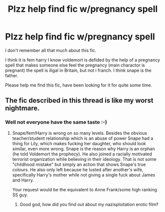 #+TITLE: Plzz help find fic w/pregnancy spell

* Plzz help find fic w/pregnancy spell
:PROPERTIES:
:Author: mizzmuzz
:Score: 0
:DateUnix: 1497705309.0
:DateShort: 2017-Jun-17
:FlairText: Request
:END:
I don't remember all that much about this fic.

I think it is fem harry I know voldemort is defided by the help of a pregnancy spell that makes someone else feel the pregnancy (main charactor is pregnant) the spell is iligal in Britain, but not i franch. I think snape is the father.

Please help me find this fic, have been looking for it for quite some time.


** The fic described in this thread is like my worst nightmare.
:PROPERTIES:
:Author: blandge
:Score: 24
:DateUnix: 1497705989.0
:DateShort: 2017-Jun-17
:END:

*** Well not everyone have the same taste :-)
:PROPERTIES:
:Author: mizzmuzz
:Score: 0
:DateUnix: 1497706103.0
:DateShort: 2017-Jun-17
:END:

**** Snape/fem!Harry is wrong on so many levels. Besides the obvious teacher/student relationship which is an abuse of power Snape had a thing for Lily, which makes fucking her daughter, who should look similar, even more wrong. Snape is the reason why Harry is an orphan (he told Voldemort the prophecy). He also joined a racially motivated terrorist organization while believing in their ideology. That is not some "childhood mistake" but simply an action that shows Snape's true colours. He also only left because he lusted after another's wife, specifically Harry's mother while not giving a single fuck about James and Harry.

Your request would be the equivalent to Anne Frank/some high ranking SS guy.
:PROPERTIES:
:Author: Hellstrike
:Score: 6
:DateUnix: 1497739372.0
:DateShort: 2017-Jun-18
:END:

***** Good god, how did you find out about my nazisploitation erotic film‽
:PROPERTIES:
:Author: viol8er
:Score: 3
:DateUnix: 1497772414.0
:DateShort: 2017-Jun-18
:END:
